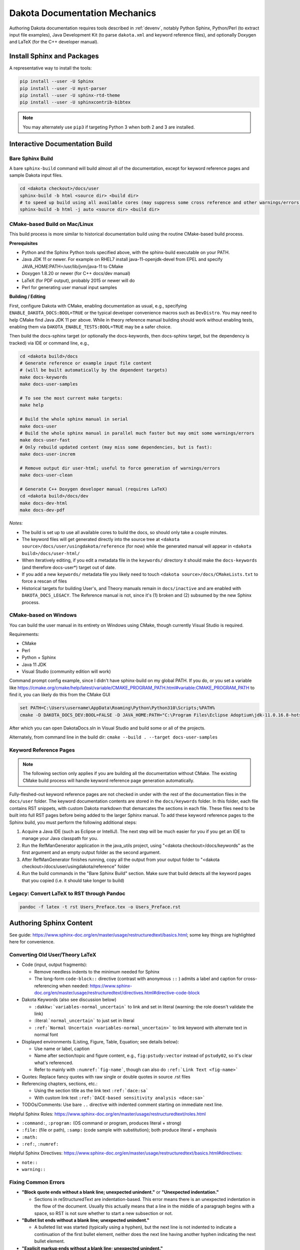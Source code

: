 .. _writing_dakota_docs:

""""""""""""""""""""""""""""""
Dakota Documentation Mechanics
""""""""""""""""""""""""""""""

Authoring Dakota documentation requires tools described in
:ref:`devenv`, notably Python Sphinx, Python/Perl (to extract input
file examples), Java Development Kit (to parse ``dakota.xml`` and
keyword reference files), and optionally Doxygen and LaTeX (for the
C++ developer manual).

===========================
Install Sphinx and Packages
===========================

A representative way to install the tools:

.. code-block::

	pip install --user -U Sphinx
	pip install --user -U myst-parser
	pip install --user -U sphinx-rtd-theme
	pip install --user -U sphinxcontrib-bibtex
	

.. note::	

   You may alternately use ``pip3`` if targeting Python 3 when both 2
   and 3 are installed.

===============================
Interactive Documentation Build
===============================

-----------------
Bare Sphinx Build
-----------------

A bare ``sphinx-build`` command will build almost all of the documentation, except for keyword reference pages and sample Dakota input files.

.. code-block::

   cd <dakota checkout>/docs/user
   sphinx-build -b html <source dir> <build dir>
   # to speed up build using all available cores (may suppress some cross reference and other warnings/errors):
   sphinx-build -b html -j auto <source dir> <build dir>

------------------------------
CMake-based Build on Mac/Linux
------------------------------

This build process is more similar to historical documentation build using the routine CMake-based build process.

**Prerequisites**

- Python and the Sphinx Python tools specified above, with the
  sphinx-build executable on your PATH.

- Java JDK 11 or newer. For example on RHEL7 install
  java-11-openjdk-devel from EPEL and specify
  JAVA_HOME:PATH=/usr/lib/jvm/java-11 to CMake

- Doxygen 1.8.20 or newer (for C++ docs/dev manual)

- LaTeX (for PDF output), probably 2015 or newer will do

- Perl for generating user manual input samples

**Building / Editing**

First, configure Dakota with CMake, enabling documentation as usual,
e.g., specifying ``ENABLE_DAKOTA_DOCS:BOOL=TRUE`` or the typical
developer convenience macros such as ``DevDistro``. You may need to
help CMake find Java JDK 11 per above. While in theory reference
manual building should work without enabling tests, enabling them via
``DAKOTA_ENABLE_TESTS:BOOL=TRUE`` may be a safer choice.

Then build the docs-sphinx target (or optionally the docs-keywords,
then docs-sphinx target, but the dependency is tracked) via IDE or
command line, e.g.,

.. code-block::

   cd <dakota build>/docs
   # Generate reference or example input file content
   # (will be built automatically by the dependent targets)
   make docs-keywords
   make docs-user-samples

   # To see the most current make targets:
   make help
 
   # Build the whole sphinx manual in serial
   make docs-user
   # Build the whole sphinx manual in parallel much faster but may omit some warnings/errors
   make docs-user-fast
   # Only rebuild updated content (may miss some dependencies, but is fast):
   make docs-user-increm

   # Remove output dir user-html; useful to force generation of warnings/errors
   make docs-user-clean
 
   # Generate C++ Doxygen developer manual (requires LaTeX)
   cd <dakota build>/docs/dev
   make docs-dev-html
   make docs-dev-pdf

*Notes:*

- The build is set up to use all available cores to build the docs, so
  should only take a couple minutes.

- The keyword files will get generated directly into the source tree
  at ``<dakota source>/docs/user/usingdakota/reference`` (for now) while
  the generated manual will appear in ``<dakota build>/docs/user-html/``

- When iteratively editing, if you edit a metadata file in the
  ``keywords/`` directory it should make the ``docs-keywords`` (and
  therefore docs-user*) target out of date.

- If you add a new ``keywords/`` metadata file you likely need to
  touch ``<dakota source>/docs/CMakeLists.txt`` to force a rescan of
  files

- Historical targets for building User's, and Theory manuals remain in
  ``docs/inactive`` and are enabled with ``DAKOTA_DOCS_LEGACY``. The
  Reference manual is not, since it's (1) broken and (2) subsumed by
  the new Sphinx process.


----------------------
CMake-based on Windows
----------------------

You can build the user manual in its entirety on Windows using CMake, though currently Visual Studio is required.

Requirements:

- CMake
- Perl
- Python + Sphinx
- Java 11 JDK
- Visual Studio (community edition will work)

Command prompt config example, since I didn't have sphinx-build on my global PATH. If you do, or you set a variable like https://cmake.org/cmake/help/latest/variable/CMAKE_PROGRAM_PATH.html#variable:CMAKE_PROGRAM_PATH to find it, you can likely do this from the CMake GUI

.. code-block::

   set PATH=C:\Users\username\AppData\Roaming\Python\Python310\Scripts;%PATH%
   cmake -D DAKOTA_DOCS_DEV:BOOL=FALSE -D JAVA_HOME:PATH="C:\Program Files\Eclipse Adoptium\jdk-11.0.16.8-hotspot" -D Python_EXECUTABLE=C:\Python310\python.exe ..\source\docs

After which you can open DakotaDocs.sln in Visual Studio and build some or all of the projects.

Alternately, from command line in the build dir: ``cmake --build . --target docs-user-samples``

-----------------------
Keyword Reference Pages
-----------------------

.. note::

   The following section only applies if you are building all the
   documentation without CMake. The existing CMake build process will
   handle keyword reference page generation automatically.

Fully-fleshed-out keyword reference pages are not checked in under with the rest of the documentation files in the ``docs/user`` folder. The keyword documentation
contents are stored in the ``docs/keywords`` folder. In this folder, each file contains RST snippets, with custom Dakota markdown that demarcates the sections in
each file. These files need to be built into full RST pages before being added to the larger Sphinx manual. To add these keyword reference pages to the Sphinx build,
you must perform the following additional steps:

1. Acquire a Java IDE (such as Eclipse or IntelliJ). The next step will be much easier for you if you get an IDE to manage your Java classpath for you.

2. Run the RefManGenerator application in the java_utils project, using "<dakota checkout>/docs/keywords" as the first argument and an empty output folder as the second argument.

3. After RefManGenerator finishes running, copy all the output from your output folder to "<dakota checkout>/docs/user/usingdakota/reference" folder

4. Run the build commands in the "Bare Sphinx Build" section. Make sure that build detects all the keyword pages that you copied (i.e. it should take longer to build)


-------------------------------------------
Legacy: Convert LaTeX to RST through Pandoc
-------------------------------------------

.. code-block::

   pandoc -f latex -t rst Users_Preface.tex -o Users_Preface.rst


========================
Authoring Sphinx Content
========================

See guide:
https://www.sphinx-doc.org/en/master/usage/restructuredtext/basics.html;
some key things are highlighted here for convenience.

--------------------------------
Converting Old User/Theory LaTeX
--------------------------------

* Code (input, output fragments):

  - Remove needless indents to the minimum needed for Sphinx

  - The long-form ``code-block::`` directive (contrast with anonymous
    ``::`` ) admits a label and caption for cross-referencing when needed:
    https://www.sphinx-doc.org/en/master/usage/restructuredtext/directives.html#directive-code-block

* Dakota Keywords (also see discussion below)

  - :literal:`:dakkw:`variables-normal_uncertain`` to link and set in literal
    (warning: the role doesn't validate the link)

  - :literal:```normal_uncertain``` to just set in literal

  - :literal:`:ref:`Normal Uncertain <variables-normal_uncertain>`` to link
    keyword with alternate text in normal font

* Displayed environments (Listing, Figure, Table, Equation; see details below):

  - Use name or label, caption

  - Name after section/topic and figure content, e.g.,
    ``fig:pstudy:vector`` instead of ``pstudy02``, so it's clear what's
    referenced.

  - Refer to mainly with :literal:`:numref:`fig-name``, though can also do
    :literal:`:ref:`Link Text <fig-name>``

* Quotes: Replace fancy quotes with raw single or double quotes in
  source .rst files

* Referencing chapters, sections, etc.:

  - Using the section title as the link text :literal:`:ref:`dace:sa``

  - With custom link text :literal:`:ref:`DACE-based sensitivity
    analysis <dace:sa>``

* TODOs/Comments: Use bare ``..`` directive with indented comment starting
  on immediate next line.

Helpful Sphinx Roles:
https://www.sphinx-doc.org/en/master/usage/restructuredtext/roles.html

* ``:command:``, ``:program:`` (OS command or program, produces
  literal + strong)

* ``:file:`` (file or path), ``:samp:`` (code sample with
  substitution); both produce literal + emphasis

* ``:math:``

* ``:ref:``, ``:numref:``

Helpful Sphinx Directives:
https://www.sphinx-doc.org/en/master/usage/restructuredtext/basics.html#directives:

* ``note::``
* ``warning::``

--------------------
Fixing Common Errors
--------------------

* **"Block quote ends without a blank line; unexpected unindent."** or **"Unexpected indentation."**

  - Sections in reStructuredText are indentation-based. This error
    means there is an unexpected indentation in the flow of the
    document. Usually this actually means that a line in the middle of
    a paragraph begins with a space, so RST is not sure whether to
    start a new subsection or not.

* **"Bullet list ends without a blank line; unexpected unindent."**

  - A bulleted list was started (typically using a hyphen), but the
    next line is not indented to indicate a continuation of the first
    bullet element, neither does the next line having another hyphen
    indicating the next bullet element.

* **"Explicit markup ends without a blank line; unexpected
  unindent."**

  - When a markup section is completed, it must be followed by a space
    before the next, new section begins.

* **"Inline interpreted text or phrase reference start-string without
  end-string."**

  - As it says, an inline expression (such as a hyperlink, a piece of
    code, or a math expression) was started but not completed. Check
    to see if there is a ` quote character that is used when ' or "
    would be more appropriate, since ` has special meaning in RST.

* **"undefined label"**

  - A global page reference was linked to, but that page reference was
    not previously defined. Usually this alludes to a spelling or
    punctuation mistake.

-----------------------------
Converting LaTeX Environments
-----------------------------

Converting and referecing code, figures, tables, equations...

**Code Listings**

To create a code block / listing that you can cross-reference, use the
`code-block directive
<https://www.sphinx-doc.org/en/master/usage/restructuredtext/directives.html#directive-code-block>`_,
with a name and caption. For example::

  .. code-block:: python
     :caption: this.py
     :name: this-py
  
     print 'Explicit is better than implicit.'

Alternately, for file-based code inclusion, use the `literalinclude
directive
<https://www.sphinx-doc.org/en/master/usage/restructuredtext/directives.html#directive-literalinclude>`_
with similar options.

Refer to these using numref, which will auto-generate text like see
Listing 4, e.g.::

  See :numref:`this-py` for an example.

**Figures**

If a figure
https://docutils.sourceforge.io/docs/ref/rst/directives.html#figure is
given a :name: you can then refer to it using :numref: and it'll
automatically be called Figure 6 or
whatever... https://www.sphinx-doc.org/en/master/usage/restructuredtext/roles.html#cross-referencing-figures-by-figure-number. The
caption goes as the first line of the directive body::

  .. figure:: img/sbo_mh.png
     :alt: SBO iteration progression for model hierarchies.
     :name: fig:sbo_mh
  
     This is the caption all about how this figure highlights SBO's
     amazing properties!

**Tables**

Tables
https://docutils.sourceforge.io/docs/ref/rst/directives.html#table
also support the :name: property for use in references. This is
untested, but hopefully works with :literal:`:numref:`table:people30s` ` to
auto-generate Table 74 in the text::

  .. table:: Personnel
     :name: table:people30s
  
     +----------+---------+
     |Name      |Age      |
     +==========+=========+
     |Bill      |39       |
     +----------+---------+
     |Jane      |38       |
     +----------+---------+

There are also list-formatted and CSV table options which are quite
handy and alleviate the need for fixed-width "painted" tables.

**Math Equations**

(This is likely good advice, though not deployed yet...) To label and
reference (displayed / non-inline) equations use the :label: property
and numref, e.g.,
https://www.sphinx-doc.org/en/master/usage/restructuredtext/domains.html#role-math-numref.

Sphinx already puts equations in an equation or align environment
automatically as needed, so it's usually not necessary to explicitly
retain those, just update them to have a single alignment mark (&) and
leave a blank line in between multiple equations::

  .. math:: e^{i\pi} + 1 = 0
     :label: euler

     Euler's identity, equation :math:numref:`euler`, was elected one of
     the most beautiful mathematical formulas.

    
    .. math:: 
       :label: euler2
    
       e^{i\pi} + 1 = 0
  
     Euler's identity, equation :math:numref:`euler2`, was elected one of
     the most beautiful mathematical formulas.

---------------------
Formatting Principles
---------------------

Suppress Developer Speak:

* Only refer to C++ Class concepts when discussing the code itself.

* Notably, user docs should refer to "method" not "iterator"

**Keyword References:** When should I use a inline code (literal role)
(``foo``), and when should I hyperlink to the keyword reference?

* What's the purpose of the explanation (it may be okay to replace
  keywords with "plain english" descriptions: "uniform uncertain
  variable" instead of "uniform_uncertain")

* When using a keyword, use the literal role.

* Optionally, link to the reference manual page. Things to think
  about:

  - Avoid gratuitous hyperlinks, which are distracting to the reader.

  - Is there an obvious way for the user to easily drill down to that
    information themselves nearby?

  - Is the specific instance of the keyword you are referring to
    ambiguous? E.g. initial_point could, in some contexts, refer to
    that keyword for a specific type of design variable, or it could
    refer to that property of all the design variables. In the former
    case, it's fine to link. In the latter, make sure your intent is
    clear.

  - Avoid using a mixture of hyperlinks and inline code for a keyword
    in a single section. That is, don't hyperlink 'uniform_uncertain'
    once and then use ``uniform_uncertain``` a bunch of other times,
    leaving the user to guess which ones are links. (Use plain english
    descriptions of the keyword after the initial hyperlink instead.)


================================
Authoring Keyword Reference Docs
================================

Keyword reference pages:

- Are documented in ``docs/keywords`` following the keyword hierarchy
  expressed in ``src/dakota.xml`` (or equivalently
  ``src/dakota.input.nspec``)

- Written in Sphinx-compatible ReStructuredText format

- Templated in ``docs/kw_abbrev_template.rst`` which offers a quick
  skeleton for new keywords. (files ``docs/kw_*.txt`` summarize more
  detailed guidance, but haven't been updated to .rst format)

.. attention::

   If you are hunting down documentation errors by line number, the
   line numbers displayed in Sphinx build warnings/errors allude to
   the fully-built keyword RST pages, *not* the RST snippet files in
   ``docs/keywords``. However, the original snippet files will be
   where you want to ultimately make the correction.

--------------------
Legacy Keyword Tools
--------------------

.. note::

   The historical
   ``dakota/local/scripts/generate_keyword_template.sh`` (accessible
   only to SNL developers) likely still has value when making large
   input specification / keyword changes. It has not been updated for
   the new Sphinx documentation process, yet the following notes may
   be useful in the future.

Prerequisite: Make sure you ran cmake with
``ENABLE_DAKOTA_DOCS:BOOL=TRUE``.

In ``path/to/dakotaBuild/docs``, do::

    make clean
    make docs-keywords >& make.log

While still in that directory, do the following to generate lists of
missing and obsolete keyword metadata files::

    path/to/dakotaSource/local/scripts/generate_keyword_template.sh -g make.log

You should find that three files have been created:
``missingKeywords.txt``, ``missingDuplicates.txt``, and
``obsoleteKeywords.txt``.

You can either use the lists in those files to create/remove keyword
metadata files by hand. If you would like to use this script to
facilitate the creation/removal of keyword metadata files, review and
edit those files to remove keywords that are not relevant to your
work, i.e., that you are not responsible documenting.  More
specifically,

* In missingKeywords.txt, there is a STOP entry.  Do not remove this entry.

  - In the list before the STOP entry, remove any keywords that you
    are not documenting.

  - Below the STOP entry is a list of keywords that may be duplicates,
    They are listed under their respective candidate DUPLICATE file.
    Remove any keywords that are not yours or that should not use the
    listed DUPLICATE file.  If you remove all of the keywords under a
    DUPLICATE file, then also remove the DUPLICATE file from the list.

   - If you have added new keywords that warrant the creation of a new
     DUPLICATE file, you may manually add it to the duplicate list in
     the file.  Manual entries should take the following form::

       <blank line>
       
       DUPLICATE-smallestRelevantKeywordFIlename
       
       fullKeywordFileName1
       
       fullKeywordFileName2
       
       ...

   - Note that the keywords can exist in both the list before STOP and
     the one after.  The script should handle it correctly.

* In the missingDuplicates.txt file, remove any that you are not
  responsible for.

* In obsoleteKeywords.txt, there is a STOP entry.  Do not remove this
  entry.

  - In the list before the STOP entry, remove any keywords that are
    not yours.

  - Below the STOP entry is a list of keywords that may have changed
    levels in the keyword hierarchy and the proposed move of an
    obsolete keyword to a new keyword.  Remove (or edit) any that are
    not yours or that are incorrect.  You may also manually add to the
    list.  You should also be able to use this manual approach to
    identify keywords that have changed names.  Manual entries should
    take the following form::

      MV:fullOldKeywordFileName:TO:fullNewKeywordFileName

  - Note that the keywords can exist in both the list before STOP and
    the one after.  The script should handle it correctly.

Then, while still in ``path/to/dakotaBuild/docs``, run the script
again with one or more of the following options:

* ``-k fileName`` (to create templates for missing keywords)

  - For new keywords that are duplicates, this will create keyword
    metadata files with the DUPLICATE file already inserted.  If the
    DUPLICATE file is also new (i.e., if you added it manually to
    fileName), a DUPLICATE file will be created with template content.
    The file duplicatesAdded.txt will be created if any duplicate
    keywords were added and will contain a list of them.  The file
    dupFilesAdded.txt will be created if any new DUPLICATE files were
    added and will contain a list of them.

  - For new keywords that are not duplicates, this will create new
    keyword metadata files with template content.  The file
    keywordsAdded.txt will be created if any new (non-duplicate)
    keywords were added and will contain a list of them.

* ``-d fileName`` (to create templates for missing duplicate files)

  - This will create DUPLICATE files with template content.  This
    covers the case where there are keyword metadata files that
    reference DUPLICATE files that do not exist.  The file
    dupFilesAdded.txt will be created if any new DUPLICATE files were
    added and will contain a list of them.

* ``-r fileName`` (to remove obsolete keywords)

  - For keywords that have changed levels in the hierarchy (or
    manually added ones that have name changes), this will move the
    old file to the new file.  The file levelChanged.txt will be
    created if any keywords have been moved and will contain a list of
    them.

  - For all other keywords in this file, the metadata files will be
    removed.  The file keywordsRemoved.txt will be created and will
    contain a list of them.

The files created by running this script are intended to provide a
quick check that the right thing happened.  Ultimately, you should
check in ``path/to/dakotaSource/docs/keywords`` to make sure the
expected files were created/removed. You can now populate the content
of the created keyword metadata files. After you have entered all
content, remove "TEMPLATE" from the top of the file.
